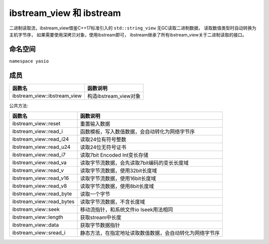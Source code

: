ibstream_view 和 ibstream
============================================
二进制读取流，ibstream_view借鉴C++17标准引入的 ``std::string_view`` 无GC读取二进制数据，
读取数值类型时自动转换为主机字节序， 如果需要使用深拷贝对象，使用ibstream即可，
ibstream继承了所有ibstream_view关于二进制读取的接口。


命名空间
---------------------
``namespace yasio``

成员
-----------------
.. list-table:: 
   :widths: auto
   :header-rows: 1

   * - 函数名
     - 函数说明
   * - ibstream_view::ibstream_view
     - 构造ibstream_view对象

公共方法:

.. list-table:: 
   :widths: auto
   :header-rows: 1

   * - 函数名
     - 函数说明
   * - ibstream_view::reset
     - 重置输入数据
   * - ibstream_view::read_i
     - 函数模板，写入数值数据，会自动转化为网络字节序
   * - ibstream_view::read_i24
     - 读取24位有符号整数
   * - ibstream_view::read_u24
     - 读取24位无符号证书
   * - ibstream_view::read_i7
     - 读取7bit Encoded Int变长存储
   * - ibstream_view::read_va
     - 读取字节流数据，会先读取7bit编码的变长长度域
   * - ibstream_view::read_v
     - 读取字节流数据，使用32bit长度域
   * - ibstream_view::read_v16
     - 读取字节流数据，使用16bit长度域
   * - ibstream_view::read_v8
     - 读取字节流数据，使用8bit长度域
   * - ibstream_view::read_byte
     - 读取一个字节
   * - ibstream_view::read_bytes
     - 读取字节流数据，不含长度域
   * - ibstream_view::seek
     - 移动流指针，和系统文件io lseek用法相同
   * - ibstream_view::length
     - 获取stream中长度
   * - ibstream_view::data
     - 获取字节数据指针
   * - ibstream_view::sread_i
     - 静态方法，在指定地址读取数值数据，会自动转化为网络字节序
